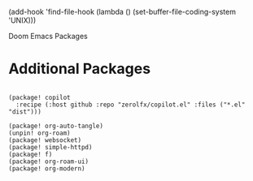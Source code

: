 #+TITLE:
(add-hook 'find-file-hook (lambda () (set-buffer-file-coding-system 'UNIX)))

Doom Emacs Packages
#+PROPERTY: header-args :tangle packages.el
#+STARTUP: showeverything
#+auto_tangle: t
#+AUTHOR: Matt Roman

* Additional Packages

#+BEGIN_SRC elisp

(package! copilot
  :recipe (:host github :repo "zerolfx/copilot.el" :files ("*.el" "dist")))

(package! org-auto-tangle)
(unpin! org-roam)
(package! websocket)
(package! simple-httpd)
(package! f)
(package! org-roam-ui)
(package! org-modern)

#+END_SRC
